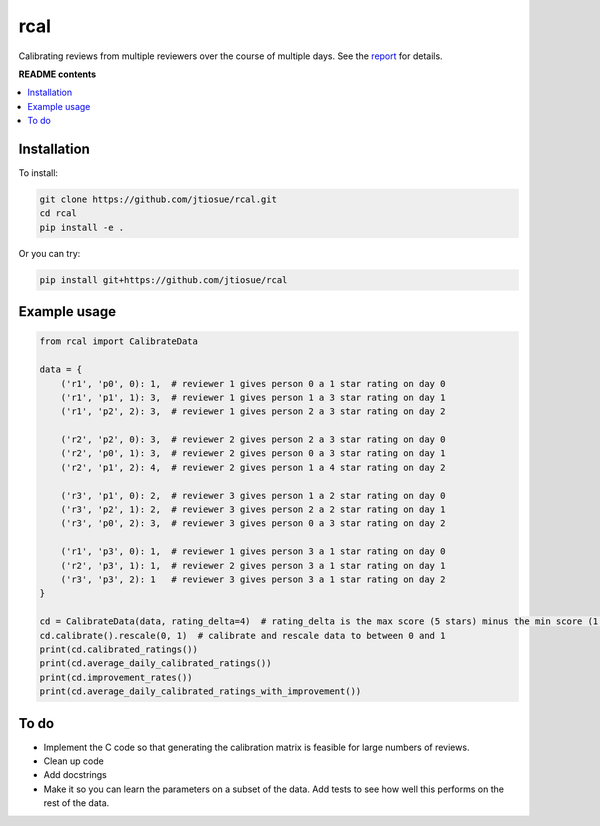 rcal
====

.. image:: https://github.com/jtiosue/rcal/workflows/build/badge.svg?branch=main
    :target: https://github.com/jtiosue/rcal/actions/workflows/build.yml
    :alt: GitHub Actions CI

Calibrating reviews from multiple reviewers over the course of multiple days. See the `report <https://github.com/jtiosue/rcal/blob/main/report/review_calibration.pdf>`_ for details.


**README contents**

.. contents::
    :local:
    :backlinks: top


Installation
------------

To install:

.. code:: shell

    git clone https://github.com/jtiosue/rcal.git
    cd rcal
    pip install -e .

Or you can try:

.. code:: shell

    pip install git+https://github.com/jtiosue/rcal




Example usage
-------------

.. code:: python
    
    from rcal import CalibrateData

    data = {
        ('r1', 'p0', 0): 1,  # reviewer 1 gives person 0 a 1 star rating on day 0
        ('r1', 'p1', 1): 3,  # reviewer 1 gives person 1 a 3 star rating on day 1
        ('r1', 'p2', 2): 3,  # reviewer 1 gives person 2 a 3 star rating on day 2

        ('r2', 'p2', 0): 3,  # reviewer 2 gives person 2 a 3 star rating on day 0
        ('r2', 'p0', 1): 3,  # reviewer 2 gives person 0 a 3 star rating on day 1
        ('r2', 'p1', 2): 4,  # reviewer 2 gives person 1 a 4 star rating on day 2

        ('r3', 'p1', 0): 2,  # reviewer 3 gives person 1 a 2 star rating on day 0
        ('r3', 'p2', 1): 2,  # reviewer 3 gives person 2 a 2 star rating on day 1
        ('r3', 'p0', 2): 3,  # reviewer 3 gives person 0 a 3 star rating on day 2

        ('r1', 'p3', 0): 1,  # reviewer 1 gives person 3 a 1 star rating on day 0
        ('r2', 'p3', 1): 1,  # reviewer 2 gives person 3 a 1 star rating on day 1
        ('r3', 'p3', 2): 1   # reviewer 3 gives person 3 a 1 star rating on day 2
    }

    cd = CalibrateData(data, rating_delta=4)  # rating_delta is the max score (5 stars) minus the min score (1 star) 
    cd.calibrate().rescale(0, 1)  # calibrate and rescale data to between 0 and 1
    print(cd.calibrated_ratings())
    print(cd.average_daily_calibrated_ratings())
    print(cd.improvement_rates())
    print(cd.average_daily_calibrated_ratings_with_improvement())



To do
-----

- Implement the C code so that generating the calibration matrix is feasible for large numbers of reviews.
- Clean up code
- Add docstrings
- Make it so you can learn the parameters on a subset of the data. Add tests to see how well this performs on the rest of the data.
